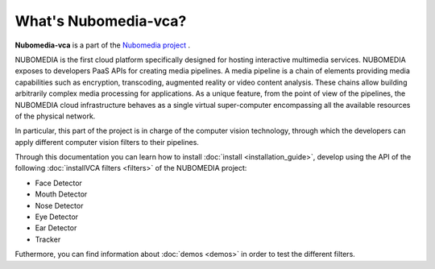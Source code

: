.. _What_is_nubomedia-vca:

%%%%%%%%%%%%%%%%%%%%%
What's Nubomedia-vca?
%%%%%%%%%%%%%%%%%%%%%

.. image:: images/cv.jpg
   :alt:    Creating vca filtrs for Nubomedia Project
   :align:  center
   :width:   240
	     
	     
**Nubomedia-vca** is a part of the
`Nubomedia project <http://www.nubomedia.eu>`__ .

NUBOMEDIA is the first cloud platform specifically designed for hosting
interactive multimedia services. NUBOMEDIA exposes to developers PaaS APIs for
creating media pipelines. A media pipeline is a  chain of elements providing
media capabilities such as encryption, transcoding, augmented reality or video
content analysis. These chains allow building arbitrarily complex media
processing for applications. As a unique feature, from the point of view of the
pipelines, the NUBOMEDIA cloud infrastructure behaves as a single virtual
super-computer encompassing all the available resources of the physical network.

In particular, this part of the project is in charge of the computer vision
technology, through which the developers can apply different computer vision
filters to their pipelines.


Through this documentation you can learn how to install
:doc:`install <installation_guide>`, develop using the API of the following
:doc:`installVCA filters <filters>` of the NUBOMEDIA project:

- Face Detector
- Mouth Detector
- Nose Detector
- Eye Detector
- Ear Detector
- Tracker

Futhermore, you can find information about :doc:`demos <demos>` in order to test
the different filters.
